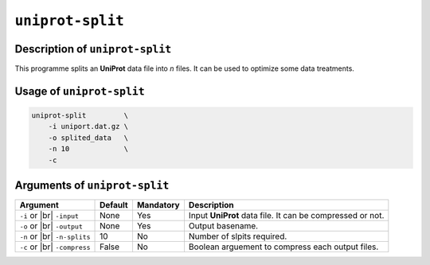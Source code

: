 ``uniprot-split``
=================

Description of ``uniprot-split``
********************************

This programme splits an **UniProt** data file into *n* files. It can be used to optimize some data treatments.

Usage of ``uniprot-split``
**************************

.. code-block::

    uniprot-split         \
        -i uniport.dat.gz \
        -o splited_data   \
        -n 10             \
        -c

Arguments of ``uniprot-split``
******************************

+------------------+---------+-----------+----------------------------------------------------------+
| Argument         | Default | Mandatory | Description                                              |
+==================+=========+===========+==========================================================+
| ``-i`` or |br|   | None    | Yes       | Input **UniProt** data file. It can be compressed or not.|
| ``-input``       |         |           |                                                          |
+------------------+---------+-----------+----------------------------------------------------------+
| ``-o`` or |br|   | None    | Yes       | Output basename.                                         |
| ``-output``      |         |           |                                                          |
+------------------+---------+-----------+----------------------------------------------------------+
| ``-n`` or |br|   | 10      | No        | Number of slpits required.                               |
| ``-n-splits``    |         |           |                                                          |
+------------------+---------+-----------+----------------------------------------------------------+
| ``-c`` or |br|   | False   | No        | Boolean arguement to compress each output files.         |
| ``-compress``    |         |           |                                                          |
+------------------+---------+-----------+----------------------------------------------------------+

.. |br| raw:: html

    <br>
